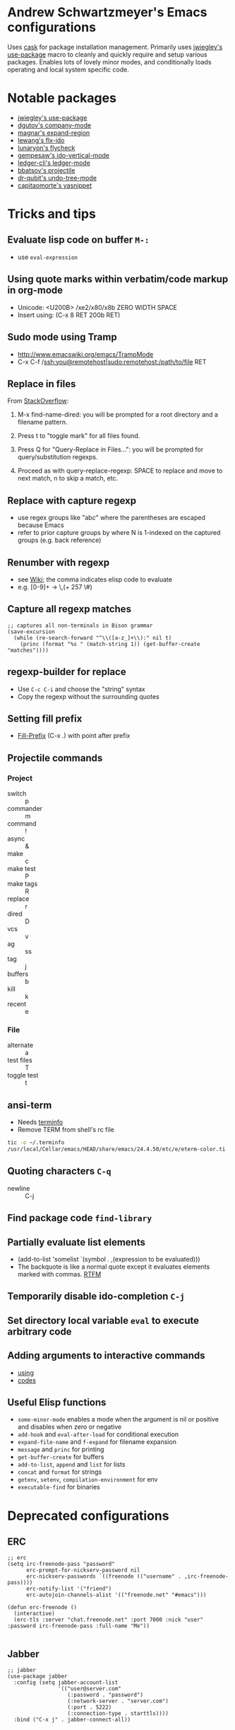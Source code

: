 * Andrew Schwartzmeyer's Emacs configurations
Uses [[https://github.com/cask/cask][cask]] for package installation management. Primarily uses
[[https://github.com/jwiegley/use-package][jwiegley's use-package]] macro to cleanly and quickly require and setup
various packages. Enables lots of lovely minor modes, and
conditionally loads operating and local system specific code.
* Notable packages
- [[https://github.com/jwiegley/use-package][jwiegley's use-package]]
- [[https://company-mode.github.io/][dgutov's company-mode]]
- [[https://github.com/magnars/expand-region.el][magnar's expand-region]]
- [[https://github.com/lewang/flx][lewang's flx-ido]]
- [[https://github.com/flycheck/flycheck][lunaryon's flycheck]]
- [[https://github.com/gempesaw/ido-vertical-mode.el][gempesaw's ido-vertical-mode]]
- [[http://www.ledger-cli.org/3.0/doc/ledger-mode.html][ledger-cli's ledger-mode]]
- [[https://github.com/bbatsov/projectile][bbatsov's projectile]]
- [[http://www.dr-qubit.org/emacs.php#undo-tree][dr-qubit's undo-tree-mode]]
- [[https://github.com/capitaomorte/yasnippet][capitaomorte's yasnippet]]
* Tricks and tips
** Evaluate lisp code on buffer =M-:=
- use =eval-expression=
** Using quote marks within verbatim/code markup in org-mode
- Unicode: <U200B> /xe2/x80/x8b ZERO WIDTH SPACE
- Insert using: (C-x 8 RET 200b RET)
** Sudo mode using Tramp
- http://www.emacswiki.org/emacs/TrampMode
- C-x C-f /ssh:you@remotehost|sudo:remotehost:/path/to/file RET
** Replace in files
From [[https://stackoverflow.com/a/271136][StackOverflow]]:

1. M-x find-name-dired: you will be prompted for a root directory and
   a filename pattern.

2. Press t to "toggle mark" for all files found.

3. Press Q for "Query-Replace in Files...": you will be prompted for
   query/substitution regexps.

4. Proceed as with query-replace-regexp: SPACE to replace and move to
   next match, n to skip a match, etc.

** Replace with capture regexp
- use regex groups like "ab\(c\)" where the parentheses are escaped
  because Emacs
- refer to prior capture groups by \N where N is 1-indexed on the
  captured groups (e.g. back reference)
** Renumber with regexp
- see [[http://www.emacswiki.org/emacs/RenumberList][Wiki]]; the comma indicates elisp code to evaluate
- e.g. [0-9]+ -> \,(+ 257 \#)
** Capture all regexp matches
#+begin_src elisp
  ;; captures all non-terminals in Bison grammar
  (save-excursion
    (while (re-search-forward "^\\([a-z_]+\\):" nil t)
      (princ (format "%s " (match-string 1)) (get-buffer-create "matches"))))
#+end_src
** regexp-builder for replace
- Use =C-c C-i= and choose the "string" syntax
- Copy the regexp without the surrounding quotes
** Setting fill prefix
- [[https://www.gnu.org/software/emacs/manual/html_node/emacs/Fill-Prefix.html][Fill-Prefix]] (C-x .) with point after prefix
** Projectile commands
*** Project
- switch :: p
- commander :: m
- command :: !
- async :: &
- make :: c
- make test :: P
- make tags :: R
- replace :: r
- dired :: D
- vcs :: v
- ag :: ss
- tag :: j
- buffers :: b
- kill :: k
- recent :: e
*** File
- alternate :: a
- test files :: T
- toggle test :: t
** ansi-term
- Needs [[https://stackoverflow.com/a/8920373][terminfo]]
- Remove TERM from shell's rc file
#+begin_src sh
tic -o ~/.terminfo
/usr/local/Cellar/emacs/HEAD/share/emacs/24.4.50/etc/e/eterm-color.ti
#+end_src

** Quoting characters =C-q=
- newline :: C-j
** Find package code =find-library=
** Partially evaluate list elements
- (add-to-list 'somelist `(symbol . ,(expression to be evaluated)))
- The backquote is like a normal quote except it evaluates elements
  marked with
  commas. [[https://www.gnu.org/software/emacs/manual/html_node/elisp/Backquote.html][RTFM]]
** Temporarily disable ido-completion =C-j=
** Set directory local variable =eval= to execute arbitrary code
** Adding arguments to interactive commands
- [[https://www.gnu.org/software/emacs/manual/html_node/elisp/Using-Interactive.html#Using-Interactive][using]]
- [[https://www.gnu.org/software/emacs/manual/html_node/elisp/Interactive-Codes.html#Interactive-Codes][codes]]
** Useful Elisp functions
- =some-minor-mode= enables a mode when the argument is nil or
  positive and disables when zero or negative
- =add-hook= and =eval-after-load= for conditional execution
- =expand-file-name= and =f-expand= for filename expansion
- =message= and =princ= for printing
- =get-buffer-create= for buffers
- =add-to-list=, =append= and =list= for lists
- =concat= and =format= for strings
- =getenv=, =setenv=, =compilation-environment= for env
- =executable-find= for binaries
* Deprecated configurations
** ERC
#+begin_src elisp
  ;; erc
  (setq irc-freenode-pass "password"
        erc-prompt-for-nickserv-password nil
        erc-nickserv-passwords `((freenode (("username" . ,irc-freenode-pass))))
        erc-notify-list '("friend")
        erc-autojoin-channels-alist '(("freenode.net" "#emacs")))

  (defun erc-freenode ()
    (interactive)
    (erc-tls :server "chat.freenode.net" :port 7000 :nick "user" :password irc-freenode-pass :full-name "Me"))

#+end_src
** Jabber
#+begin_src elisp
  ;; jabber
  (use-package jabber
    :config (setq jabber-account-list
                  '(("user@server.com"
                     (:password . "password")
                     (:network-server . "server.com")
                     (:port . 5222)
                     (:connection-type . starttls))))
    :bind ("C-x j" . jabber-connect-all))
#+end_src
** ZNC
#+begin_src elisp
  ;; irc
  (use-package znc
    :init (customize-set-variable
           'znc-servers
           (quote
            (("server.com" 7000 t
              ((server "user" "password"))))))
    :bind ("C-c e s" . znc-all))

#+end_src

